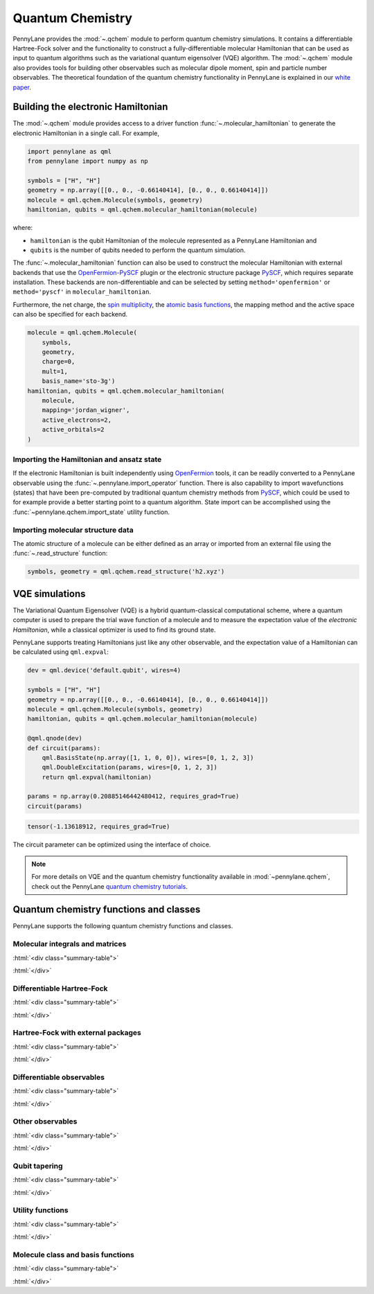 .. role:: html(raw)
   :format: html

.. _intro_ref_chm:

Quantum Chemistry
=================

PennyLane provides the :mod:`~.qchem` module to perform quantum chemistry simulations. It
contains a differentiable Hartree-Fock solver and the functionality to construct a
fully-differentiable molecular Hamiltonian that can be used as input to quantum algorithms
such as the variational quantum eigensolver (VQE) algorithm. The :mod:`~.qchem` module
also provides tools for building other observables such as molecular dipole moment, spin
and particle number observables. The theoretical foundation of the quantum chemistry functionality
in PennyLane is explained in our `white paper <https://arxiv.org/abs/2111.09967>`_.

Building the electronic Hamiltonian
-----------------------------------

The :mod:`~.qchem` module provides access to a driver function :func:`~.molecular_hamiltonian`
to generate the electronic Hamiltonian in a single call. For example,

.. code-block:: python

    import pennylane as qml
    from pennylane import numpy as np

    symbols = ["H", "H"]
    geometry = np.array([[0., 0., -0.66140414], [0., 0., 0.66140414]])
    molecule = qml.qchem.Molecule(symbols, geometry)
    hamiltonian, qubits = qml.qchem.molecular_hamiltonian(molecule)

where:

* ``hamiltonian`` is the qubit Hamiltonian of the molecule represented as a PennyLane Hamiltonian and

* ``qubits`` is the number of qubits needed to perform the quantum simulation.

The :func:`~.molecular_hamiltonian` function can also be used to construct the molecular Hamiltonian
with external backends that use the
`OpenFermion-PySCF <https://github.com/quantumlib/OpenFermion-PySCF>`_ plugin or the
electronic structure package `PySCF <https://github.com/pyscf/pyscf>`_, which requires separate
installation. These backends are non-differentiable and can be selected by setting
``method='openfermion'`` or ``method='pyscf'`` in ``molecular_hamiltonian``.

Furthermore, the net charge,
the `spin multiplicity <https://en.wikipedia.org/wiki/Multiplicity_(chemistry)>`_, the
`atomic basis functions <https://www.basissetexchange.org/>`_, the mapping method and the active
space can also be specified for each backend.

.. code-block:: python

    molecule = qml.qchem.Molecule(
        symbols,
        geometry,
        charge=0,
        mult=1,
        basis_name='sto-3g')
    hamiltonian, qubits = qml.qchem.molecular_hamiltonian(
        molecule,
        mapping='jordan_wigner',
        active_electrons=2,
        active_orbitals=2
    )

Importing the Hamiltonian and ansatz state
^^^^^^^^^^^^^^^^^^^^^^^^^^^^^^^^^^^^^^^^^^

If the electronic Hamiltonian is built independently using 
`OpenFermion <https://github.com/quantumlib/OpenFermion>`_ tools, it can be readily converted 
to a PennyLane observable using the :func:`~.pennylane.import_operator` function. There is also 
capability to import wavefunctions (states) that have been pre-computed by traditional quantum chemistry methods
from `PySCF <https://github.com/pyscf/pyscf>`_, which could be used to for example provide a better
starting point to a quantum algorithm. State import can be accomplished using the :func:`~pennylane.qchem.import_state` 
utility function.


Importing molecular structure data
^^^^^^^^^^^^^^^^^^^^^^^^^^^^^^^^^^

The atomic structure of a molecule can be either defined as an array or imported from an external
file using the :func:`~.read_structure` function:

.. code-block:: python

    symbols, geometry = qml.qchem.read_structure('h2.xyz')


VQE simulations
---------------

The Variational Quantum Eigensolver (VQE) is a hybrid quantum-classical computational scheme,
where a quantum computer is used to prepare the trial wave function of a molecule and to measure
the expectation value of the *electronic Hamiltonian*, while a classical optimizer is used to
find its ground state.

PennyLane supports treating Hamiltonians just like any other observable, and the
expectation value of a Hamiltonian can be calculated using ``qml.expval``:

.. code-block:: python

    dev = qml.device('default.qubit', wires=4)

    symbols = ["H", "H"]
    geometry = np.array([[0., 0., -0.66140414], [0., 0., 0.66140414]])
    molecule = qml.qchem.Molecule(symbols, geometry)
    hamiltonian, qubits = qml.qchem.molecular_hamiltonian(molecule)

    @qml.qnode(dev)
    def circuit(params):
        qml.BasisState(np.array([1, 1, 0, 0]), wires=[0, 1, 2, 3])
        qml.DoubleExcitation(params, wires=[0, 1, 2, 3])
        return qml.expval(hamiltonian)

    params = np.array(0.20885146442480412, requires_grad=True)
    circuit(params)

.. code-block:: text

    tensor(-1.13618912, requires_grad=True)

The circuit parameter can be optimized using the interface of choice.

.. note::

    For more details on VQE and the quantum chemistry functionality available in
    :mod:`~pennylane.qchem`, check out the PennyLane `quantum chemistry tutorials <https://pennylane.ai/search/?contentType=DEMO&categories=quantum%20chemistry>`_.


Quantum chemistry functions and classes
---------------------------------------

PennyLane supports the following quantum chemistry functions and classes.

Molecular integrals and matrices
^^^^^^^^^^^^^^^^^^^^^^^^^^^^^^^^

:html:`<div class="summary-table">`

.. autosummary::
    :nosignatures:

    ~pennylane.qchem.attraction_integral
    ~pennylane.qchem.attraction_matrix
    ~pennylane.qchem.contracted_norm
    ~pennylane.qchem.core_matrix
    ~pennylane.qchem.dipole_integrals
    ~pennylane.qchem.electron_integrals
    ~pennylane.qchem.electron_repulsion
    ~pennylane.qchem.expansion
    ~pennylane.qchem.gaussian_kinetic
    ~pennylane.qchem.gaussian_moment
    ~pennylane.qchem.gaussian_overlap
    ~pennylane.qchem.hermite_moment
    ~pennylane.qchem.kinetic_integral
    ~pennylane.qchem.kinetic_matrix
    ~pennylane.qchem.mol_density_matrix
    ~pennylane.qchem.moment_integral
    ~pennylane.qchem.moment_matrix
    ~pennylane.qchem.nuclear_attraction
    ~pennylane.qchem.overlap_integral
    ~pennylane.qchem.overlap_matrix
    ~pennylane.qchem.primitive_norm
    ~pennylane.qchem.repulsion_integral
    ~pennylane.qchem.repulsion_tensor

:html:`</div>`


Differentiable Hartree-Fock
^^^^^^^^^^^^^^^^^^^^^^^^^^^

:html:`<div class="summary-table">`

.. autosummary::
    :nosignatures:

    ~pennylane.qchem.hf_energy
    ~pennylane.qchem.nuclear_energy
    ~pennylane.qchem.scf

:html:`</div>`


Hartree-Fock with external packages
^^^^^^^^^^^^^^^^^^^^^^^^^^^^^^^^^^^

:html:`<div class="summary-table">`

.. autosummary::
    :nosignatures:

    ~pennylane.qchem.decompose
    ~pennylane.qchem.meanfield
    ~pennylane.qchem.one_particle
    ~pennylane.qchem.two_particle

:html:`</div>`


Differentiable observables
^^^^^^^^^^^^^^^^^^^^^^^^^^

:html:`<div class="summary-table">`

.. autosummary::
    :nosignatures:

    ~pennylane.qchem.diff_hamiltonian
    ~pennylane.qchem.dipole_moment
    ~pennylane.qchem.fermionic_dipole
    ~pennylane.qchem.fermionic_hamiltonian
    ~pennylane.qchem.fermionic_observable
    ~pennylane.jordan_wigner
    ~pennylane.qchem.molecular_hamiltonian
    ~pennylane.qchem.qubit_observable

:html:`</div>`


Other observables
^^^^^^^^^^^^^^^^^

:html:`<div class="summary-table">`

.. autosummary::
    :nosignatures:

    ~pennylane.qchem.dipole_of
    ~pennylane.qchem.observable
    ~pennylane.qchem.particle_number
    ~pennylane.qchem.spin2
    ~pennylane.qchem.spinz

:html:`</div>`


Qubit tapering
^^^^^^^^^^^^^^

:html:`<div class="summary-table">`

.. autosummary::
    :nosignatures:

    ~pennylane.qchem.clifford
    ~pennylane.qchem.optimal_sector
    ~pennylane.paulix_ops
    ~pennylane.symmetry_generators
    ~pennylane.taper
    ~pennylane.qchem.taper_hf
    ~pennylane.qchem.taper_operation

:html:`</div>`

Utility functions
^^^^^^^^^^^^^^^^^

:html:`<div class="summary-table">`

.. autosummary::
    :nosignatures:

    ~pennylane.qchem.active_space
    ~pennylane.qchem.excitations
    ~pennylane.qchem.excitations_to_wires
    ~pennylane.qchem.factorize
    ~pennylane.math.decomposition.givens_decomposition
    ~pennylane.qchem.hf_state
    ~pennylane.import_operator
    ~pennylane.qchem.import_state
    ~pennylane.qchem.mol_data
    ~pennylane.qchem.read_structure

:html:`</div>`

Molecule class and basis functions
^^^^^^^^^^^^^^^^^^^^^^^^^^^^^^^^^^

:html:`<div class="summary-table">`

.. autosummary::
    :nosignatures:

    ~pennylane.qchem.atom_basis_data
    ~pennylane.qchem.BasisFunction
    ~pennylane.qchem.Molecule
    ~pennylane.qchem.mol_basis_data

:html:`</div>`
